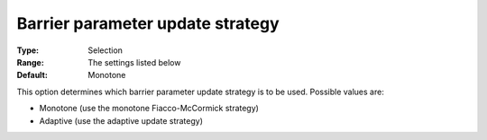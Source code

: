 

.. _IPOPT_Barrier_-_Barrier_parameter_update_strategy:


Barrier parameter update strategy
=================================



:Type:	Selection	
:Range:	The settings listed below	
:Default:	Monotone	



This option determines which barrier parameter update strategy is to be used. Possible values are:



*	Monotone (use the monotone Fiacco-McCormick strategy)
*	Adaptive (use the adaptive update strategy)



